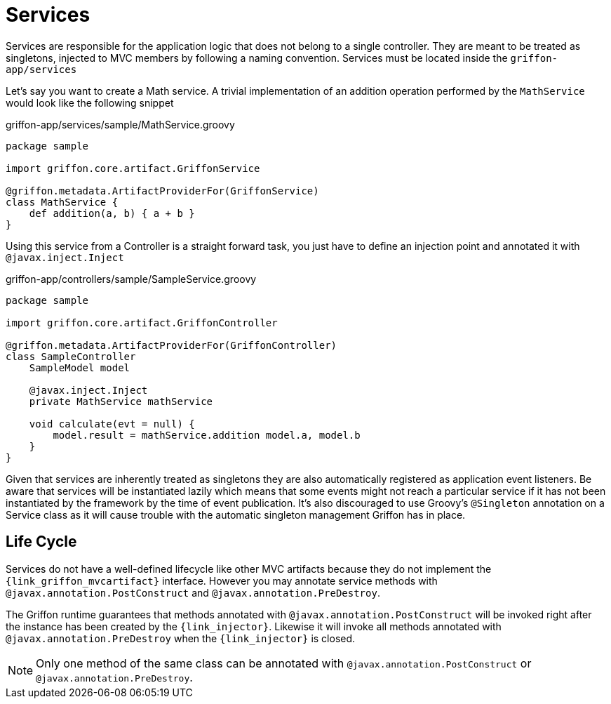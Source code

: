 
[[_services]]
= Services

Services are responsible for the application logic that does not belong to a single
controller. They are meant to be treated as singletons, injected to MVC members by
following a naming convention. Services must be located inside the `griffon-app/services`

Let's say you want to create a Math service. A trivial implementation of an addition
operation performed by the `MathService` would look like the following snippet

.griffon-app/services/sample/MathService.groovy
[source,groovy,linenums,options="nowrap"]
----
package sample

import griffon.core.artifact.GriffonService

@griffon.metadata.ArtifactProviderFor(GriffonService)
class MathService {
    def addition(a, b) { a + b }
}
----

Using this service from a Controller is a straight forward task, you just have to
define an injection point and annotated it with `@javax.inject.Inject`

.griffon-app/controllers/sample/SampleService.groovy
[source,groovy,linenums,options="nowrap"]
----
package sample

import griffon.core.artifact.GriffonController

@griffon.metadata.ArtifactProviderFor(GriffonController)
class SampleController
    SampleModel model

    @javax.inject.Inject
    private MathService mathService

    void calculate(evt = null) {
        model.result = mathService.addition model.a, model.b
    }
}
----

Given that services are inherently treated as singletons they are also automatically
registered as application event listeners. Be aware that services will be instantiated
lazily which means that some events might not reach a particular service if it has not
been instantiated by the framework by the time of event publication. It's also discouraged
to use Groovy's `@Singleton` annotation on a Service class as it will cause trouble with
the automatic singleton management Griffon has in place.

== Life Cycle

Services do not have a well-defined lifecycle like other MVC artifacts because they do not
implement the `{link_griffon_mvcartifact}` interface. However you may annotate service
methods with `@javax.annotation.PostConstruct` and `@javax.annotation.PreDestroy`.

The Griffon runtime guarantees that methods annotated with `@javax.annotation.PostConstruct`
will be invoked right after the instance has been created by the `{link_injector}`.
Likewise it will invoke all methods annotated with `@javax.annotation.PreDestroy` when the
`{link_injector}` is closed.

NOTE: Only one method of the same class can be annotated with  `@javax.annotation.PostConstruct`
or `@javax.annotation.PreDestroy`.
